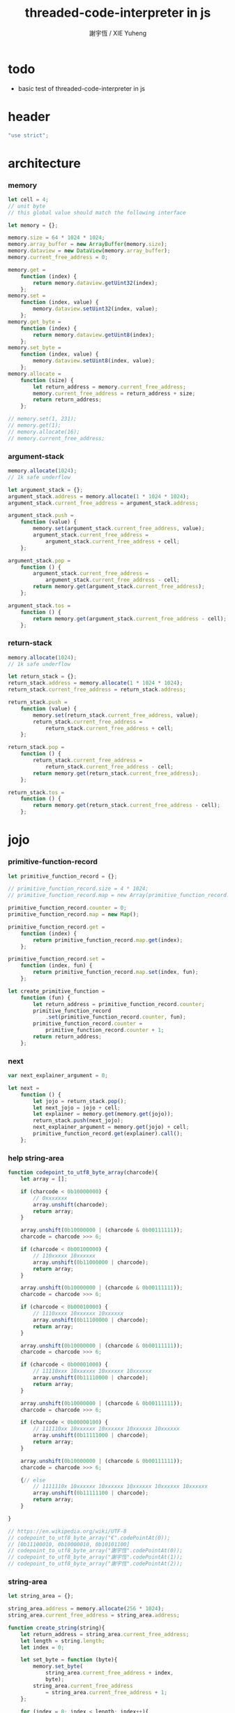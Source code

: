 #+TITLE:  threaded-code-interpreter in js
#+AUTHOR: 謝宇恆 / XIE Yuheng
#+PROPERTY: tangle threaded-code-interpreter.js

* todo

  - basic test of threaded-code-interpreter in js

* header
  #+begin_src js
  "use strict";
  #+end_src

* architecture

*** memory
    #+begin_src js
    let cell = 4;
    // unit byte
    // this global value should match the following interface

    let memory = {};

    memory.size = 64 * 1024 * 1024;
    memory.array_buffer = new ArrayBuffer(memory.size);
    memory.dataview = new DataView(memory.array_buffer);
    memory.current_free_address = 0;

    memory.get =
        function (index) {
            return memory.dataview.getUint32(index);
        };
    memory.set =
        function (index, value) {
            memory.dataview.setUint32(index, value);
        };
    memory.get_byte =
        function (index) {
            return memory.dataview.getUint8(index);
        };
    memory.set_byte =
        function (index, value) {
            memory.dataview.setUint8(index, value);
        };
    memory.allocate =
        function (size) {
            let return_address = memory.current_free_address;
            memory.current_free_address = return_address + size;
            return return_address;
        };

    // memory.set(1, 231);
    // memory.get(1);
    // memory.allocate(16);
    // memory.current_free_address;
    #+end_src

*** argument-stack
    #+begin_src js
    memory.allocate(1024);
    // 1k safe underflow

    let argument_stack = {};
    argument_stack.address = memory.allocate(1 * 1024 * 1024);
    argument_stack.current_free_address = argument_stack.address;

    argument_stack.push =
        function (value) {
            memory.set(argument_stack.current_free_address, value);
            argument_stack.current_free_address =
                argument_stack.current_free_address + cell;
        };

    argument_stack.pop =
        function () {
            argument_stack.current_free_address =
                argument_stack.current_free_address - cell;
            return memory.get(argument_stack.current_free_address);
        };

    argument_stack.tos =
        function () {
            return memory.get(argument_stack.current_free_address - cell);
        };
    #+end_src

*** return-stack
    #+begin_src js
    memory.allocate(1024);
    // 1k safe underflow

    let return_stack = {};
    return_stack.address = memory.allocate(1 * 1024 * 1024);
    return_stack.current_free_address = return_stack.address;

    return_stack.push =
        function (value) {
            memory.set(return_stack.current_free_address, value);
            return_stack.current_free_address =
                return_stack.current_free_address + cell;
        };

    return_stack.pop =
        function () {
            return_stack.current_free_address =
                return_stack.current_free_address - cell;
            return memory.get(return_stack.current_free_address);
        };

    return_stack.tos =
        function () {
            return memory.get(return_stack.current_free_address - cell);
        };
    #+end_src

* jojo

*** primitive-function-record
    #+begin_src js
    let primitive_function_record = {};

    // primitive_function_record.size = 4 * 1024;
    // primitive_function_record.map = new Array(primitive_function_record.size);

    primitive_function_record.counter = 0;
    primitive_function_record.map = new Map();

    primitive_function_record.get =
        function (index) {
            return primitive_function_record.map.get(index);
        };

    primitive_function_record.set =
        function (index, fun) {
            return primitive_function_record.map.set(index, fun);
        };

    let create_primitive_function =
        function (fun) {
            let return_address = primitive_function_record.counter;
            primitive_function_record
                .set(primitive_function_record.counter, fun);
            primitive_function_record.counter =
                primitive_function_record.counter + 1;
            return return_address;
        };
    #+end_src

*** next
    #+begin_src js
    var next_explainer_argument = 0;

    let next =
        function () {
            let jojo = return_stack.pop();
            let next_jojo = jojo + cell;
            let explainer = memory.get(memory.get(jojo));
            return_stack.push(next_jojo);
            next_explainer_argument = memory.get(jojo) + cell;
            primitive_function_record.get(explainer).call();
        };
    #+end_src

*** help string-area
    #+begin_src js
    function codepoint_to_utf8_byte_array(charcode){
        let array = [];

        if (charcode < 0b10000000) {
            // 0xxxxxxx
            array.unshift(charcode);
            return array;
        }

        array.unshift(0b10000000 | (charcode & 0b00111111));
        charcode = charcode >>> 6;

        if (charcode < 0b00100000) {
            // 110xxxxx 10xxxxxx
            array.unshift(0b11000000 | charcode);
            return array;
        }

        array.unshift(0b10000000 | (charcode & 0b00111111));
        charcode = charcode >>> 6;

        if (charcode < 0b00010000) {
            // 1110xxxx 10xxxxxx 10xxxxxx
            array.unshift(0b11100000 | charcode);
            return array;
        }

        array.unshift(0b10000000 | (charcode & 0b00111111));
        charcode = charcode >>> 6;

        if (charcode < 0b00001000) {
            // 11110xxx 10xxxxxx 10xxxxxx 10xxxxxx
            array.unshift(0b11110000 | charcode);
            return array;
        }

        array.unshift(0b10000000 | (charcode & 0b00111111));
        charcode = charcode >>> 6;

        if (charcode < 0b00000100) {
            // 111110xx 10xxxxxx 10xxxxxx 10xxxxxx 10xxxxxx
            array.unshift(0b11111000 | charcode);
            return array;
        }

        array.unshift(0b10000000 | (charcode & 0b00111111));
        charcode = charcode >>> 6;

        {// else
            // 1111110x 10xxxxxx 10xxxxxx 10xxxxxx 10xxxxxx 10xxxxxx
            array.unshift(0b11111100 | charcode);
            return array;
        }

    }

    // https://en.wikipedia.org/wiki/UTF-8
    // codepoint_to_utf8_byte_array("€".codePointAt(0));
    // [0b11100010, 0b10000010, 0b10101100]
    // codepoint_to_utf8_byte_array("謝宇恆".codePointAt(0));
    // codepoint_to_utf8_byte_array("謝宇恆".codePointAt(1));
    // codepoint_to_utf8_byte_array("謝宇恆".codePointAt(2));
    #+end_src

*** string-area
    #+begin_src js
    let string_area = {};

    string_area.address = memory.allocate(256 * 1024);
    string_area.current_free_address = string_area.address;

    function create_string(string){
        let return_address = string_area.current_free_address;
        let length = string.length;
        let index = 0;

        let set_byte = function (byte){
            memory.set_byte(
                string_area.current_free_address + index,
                byte);
            string_area.current_free_address
                = string_area.current_free_address + 1;
        };

        for (index = 0; index < length; index++){
            codepoint_to_utf8_byte_array(string.codePointAt(index))
                .forEach(set_byte);
        };
        return return_address;
    }

    // create_string("謝宇恆");
    #+end_src

*** in-host-tag-hash-table
    * a clean tag space for threaded-code-interpreter
      used by in-host non-primitive-function
    #+begin_src js
    let in_host_tag_hash_table = new Map();
    #+end_src

*** data & mark
    #+begin_src js
    let data =
        function (value) {
            memory.set(memory.current_free_address, value);
            memory.current_free_address =
                memory.current_free_address + cell;
        };

    let mark =
        function (tag_string) {
            in_host_tag_hash_table
                .set(tag_string, memory.current_free_address);
        };
    #+end_src

*** link
    #+begin_src js
    let link = 0;
    #+end_src

*** primitive-function
    #+begin_src js
    let primitive_function_explainer =
        create_primitive_function(
            function () {
                primitive_function_record.get(
                    memory.get(next_explainer_argument)
                ).call();
            });

    let define_primitive_function =
        function (tag_string, fun) {
            let tag_string_address = create_string(tag_string);
            let function_index = create_primitive_function(fun);
            data(link);
            link = memory.current_free_address - cell;
            data(tag_string_address);
            mark(tag_string);
            data(primitive_function_explainer);
            data(function_index);
        };
    #+end_src

*** function
    #+begin_src js
    let function_explainer =
        create_primitive_function(
            function () {
                return_stack.push(next_explainer_argument);
                next();
            });

    let define_function =
        function (tag_string, function_tag_string_array) {
            let tag_string_address = create_string(tag_string);
            data(link);
            link = memory.current_free_address - cell;
            data(tag_string_address);
            mark(tag_string);
            data(function_explainer);
            function_tag_string_array.forEach(
                function (function_tag_string) {
                    data(in_host_tag_hash_table.get(function_tag_string));
                }
            );
        };
    #+end_src

*** variable
    #+begin_src js
    let variable_explainer =
        create_primitive_function(
            function () {
                argument_stack.push(
                    (memory.get(next_explainer_argument)));
                next();
            });

    let define_variable =
        function (tag_string, value) {
            let tag_string_address = create_string(tag_string);
            data(link);
            link = memory.current_free_address - cell;
            data(tag_string_address);
            mark(tag_string);
            data(variable_explainer);
            data(value);
        };
    #+end_src

* end
  #+begin_src js
  define_primitive_function(
      "end",
      function () {
          return_stack.pop();
          next();
      }
  );
  #+end_src

* *the-story-begin*

*** print-tos
    #+begin_src js
    define_primitive_function(
        "print-tos",
        function () {
            console.log(argument_stack.pop());
            next();
        }
    );
    #+end_src

*** little-test
    #+begin_src js
    define_variable("*little-test-number*", 233);

    define_primitive_function(
        "bye",
        function () {
            console.log("bye bye ^-^/");
        }
    );

    define_function(
        "little-test",
        [ "*little-test-number*",
          "print-tos",
          "bye"
        ]
    );

    define_function(
        "little-test:help",
        [ "little-test",
          "end"
        ]
    );

    let jojo_for_little_test =
        in_host_tag_hash_table.get("little-test:help")
        + cell;
    #+end_src

*** begin-to-interpret-threaded-code
    #+begin_src js
    let begin_to_interpret_threaded_code =
        function () {
            return_stack.push(jojo_for_little_test);
            next();
        };

    begin_to_interpret_threaded_code();
    #+end_src



* epilog

*** export for node.js
    #+begin_src js
    exports.begin_to_interpret_threaded_code
      = begin_to_interpret_threaded_code;
    #+end_src
